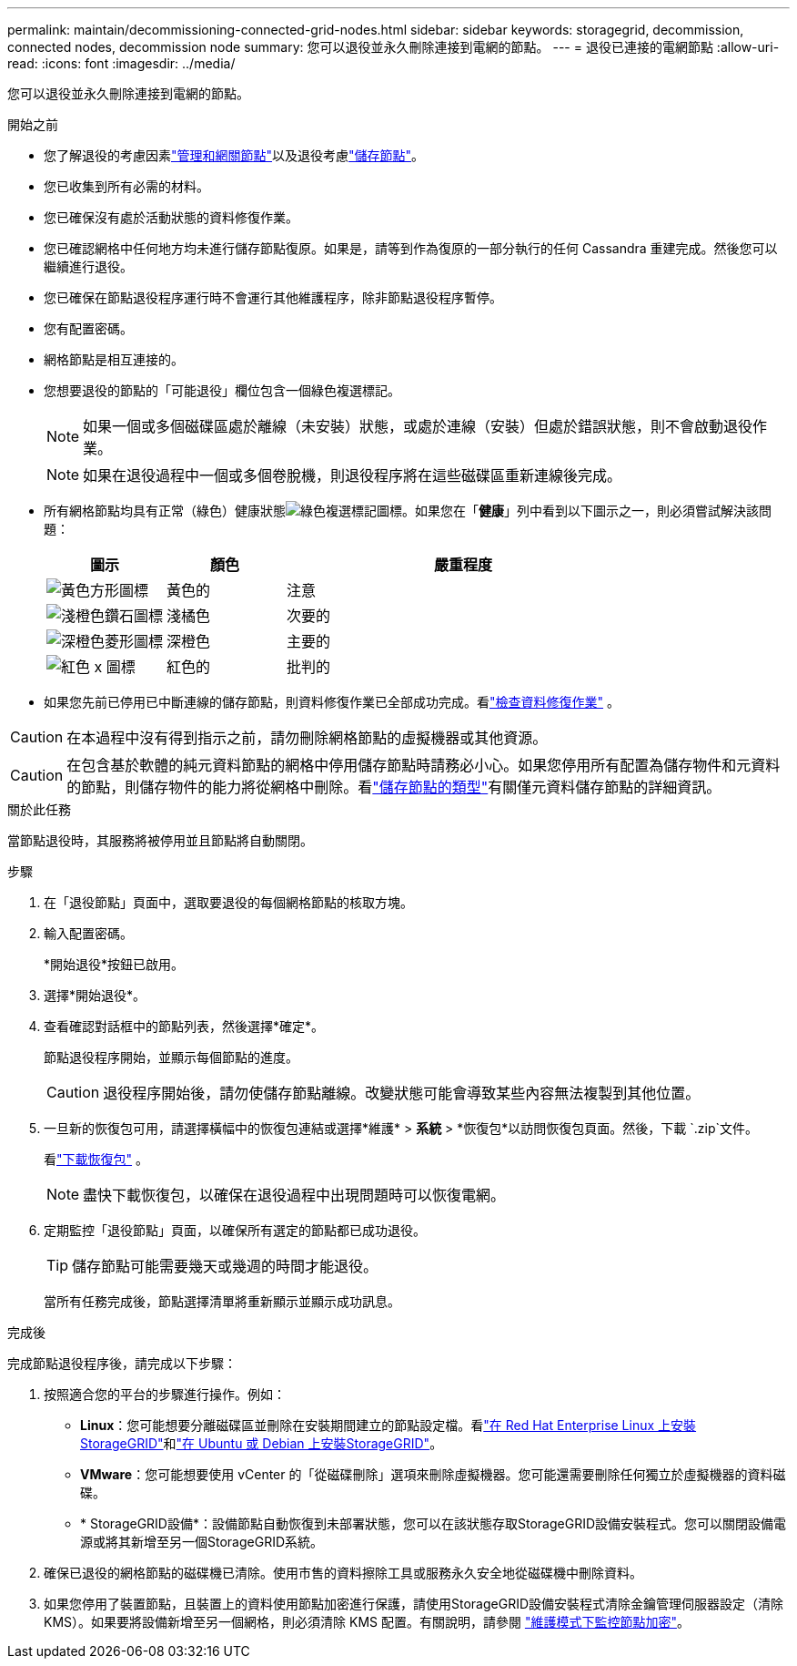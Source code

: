 ---
permalink: maintain/decommissioning-connected-grid-nodes.html 
sidebar: sidebar 
keywords: storagegrid, decommission, connected nodes, decommission node 
summary: 您可以退役並永久刪除連接到電網的節點。 
---
= 退役已連接的電網節點
:allow-uri-read: 
:icons: font
:imagesdir: ../media/


[role="lead"]
您可以退役並永久刪除連接到電網的節點。

.開始之前
* 您了解退役的考慮因素link:considerations-for-decommissioning-admin-or-gateway-nodes.html["管理和網關節點"]以及退役考慮link:considerations-for-decommissioning-storage-nodes.html["儲存節點"]。
* 您已收集到所有必需的材料。
* 您已確保沒有處於活動狀態的資料修復作業。
* 您已確認網格中任何地方均未進行儲存節點復原。如果是，請等到作為復原的一部分執行的任何 Cassandra 重建完成。然後您可以繼續進行退役。
* 您已確保在節點退役程序運行時不會運行其他維護程序，除非節點退役程序暫停。
* 您有配置密碼。
* 網格節點是相互連接的。
* 您想要退役的節點的「可能退役」欄位包含一個綠色複選標記。
+

NOTE: 如果一個或多個磁碟區處於離線（未安裝）狀態，或處於連線（安裝）但處於錯誤狀態，則不會啟動退役作業。

+

NOTE: 如果在退役過程中一個或多個卷脫機，則退役程序將在這些磁碟區重新連線後完成。

* 所有網格節點均具有正常（綠色）健康狀態image:../media/icon_alert_green_checkmark.png["綠色複選標記圖標"]。如果您在「*健康*」列中看到以下圖示之一，則必須嘗試解決該問題：
+
[cols="1a,1a,3a"]
|===
| 圖示 | 顏色 | 嚴重程度 


 a| 
image:../media/icon_alarm_yellow_notice.gif["黃色方形圖標"]
 a| 
黃色的
 a| 
注意



 a| 
image:../media/icon_alert_yellow_minor.png["淺橙色鑽石圖標"]
 a| 
淺橘色
 a| 
次要的



 a| 
image:../media/icon_alert_orange_major.png["深橙色菱形圖標"]
 a| 
深橙色
 a| 
主要的



 a| 
image:../media/icon_alert_red_critical.png["紅色 x 圖標"]
 a| 
紅色的
 a| 
批判的

|===
* 如果您先前已停用已中斷連線的儲存節點，則資料修復作業已全部成功完成。看link:checking-data-repair-jobs.html["檢查資料修復作業"] 。



CAUTION: 在本過程中沒有得到指示之前，請勿刪除網格節點的虛擬機器或其他資源。


CAUTION: 在包含基於軟體的純元資料節點的網格中停用儲存節點時請務必小心。如果您停用所有配置為儲存物件和元資料的節點，則儲存物件的能力將從網格中刪除。看link:../primer/what-storage-node-is.html#types-of-storage-nodes["儲存節點的類型"]有關僅元資料儲存節點的詳細資訊。

.關於此任務
當節點退役時，其服務將被停用並且節點將自動關閉。

.步驟
. 在「退役節點」頁面中，選取要退役的每個網格節點的核取方塊。
. 輸入配置密碼。
+
*開始退役*按鈕已啟用。

. 選擇*開始退役*。
. 查看確認對話框中的節點列表，然後選擇*確定*。
+
節點退役程序開始，並顯示每個節點的進度。

+

CAUTION: 退役程序開始後，請勿使儲存節點離線。改變狀態可能會導致某些內容無法複製到其他位置。

. 一旦新的恢復包可用，請選擇橫幅中的恢復包連結或選擇*維護* > *系統* > *恢復包*以訪問恢復包頁面。然後，下載 `.zip`文件。
+
看link:downloading-recovery-package.html["下載恢復包"] 。

+

NOTE: 盡快下載恢復包，以確保在退役過程中出現問題時可以恢復電網。

. 定期監控「退役節點」頁面，以確保所有選定的節點都已成功退役。
+

TIP: 儲存節點可能需要幾天或幾週的時間才能退役。

+
當所有任務完成後，節點選擇清單將重新顯示並顯示成功訊息。



.完成後
完成節點退役程序後，請完成以下步驟：

. 按照適合您的平台的步驟進行操作。例如：
+
** *Linux*：您可能想要分離磁碟區並刪除在安裝期間建立的節點設定檔。看link:../rhel/index.html["在 Red Hat Enterprise Linux 上安裝StorageGRID"]和link:../ubuntu/index.html["在 Ubuntu 或 Debian 上安裝StorageGRID"]。
** *VMware*：您可能想要使用 vCenter 的「從磁碟刪除」選項來刪除虛擬機器。您可能還需要刪除任何獨立於虛擬機器的資料磁碟。
** * StorageGRID設備*：設備節點自動恢復到未部署狀態，您可以在該狀態存取StorageGRID設備安裝程式。您可以關閉設備電源或將其新增至另一個StorageGRID系統。


. 確保已退役的網格節點的磁碟機已清除。使用市售的資料擦除工具或服務永久安全地從磁碟機中刪除資料。
. 如果您停用了裝置節點，且裝置上的資料使用節點加密進行保護，請使用StorageGRID設備安裝程式清除金鑰管理伺服器設定（清除 KMS）。如果要將設備新增至另一個網格，則必須清除 KMS 配置。有關說明，請參閱 https://docs.netapp.com/us-en/storagegrid-appliances/commonhardware/monitoring-node-encryption-in-maintenance-mode.html["維護模式下監控節點加密"^]。

